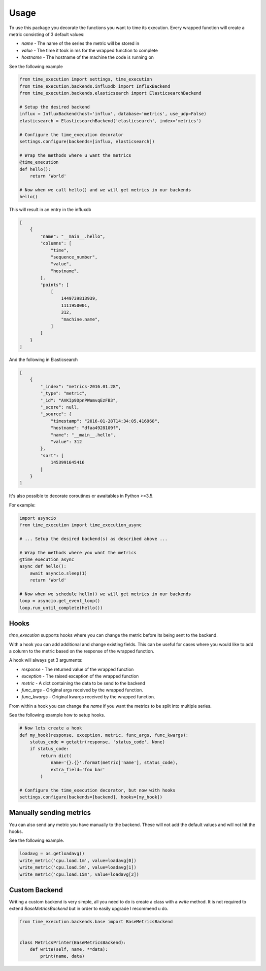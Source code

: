 ========
Usage
========

To use this package you decorate the functions you want to time its execution.
Every wrapped function will create a metric consisting of 3 default values:

- `name` - The name of the series the metric will be stored in
- `value` - The time it took in ms for the wrapped function to complete
- `hostname` - The hostname of the machine the code is running on

See the following example

.. code-block:: python

    from time_execution import settings, time_execution
    from time_execution.backends.influxdb import InfluxBackend
    from time_execution.backends.elasticsearch import ElasticsearchBackend

    # Setup the desired backend
    influx = InfluxBackend(host='influx', database='metrics', use_udp=False)
    elasticsearch = ElasticsearchBackend('elasticsearch', index='metrics')

    # Configure the time_execution decorator
    settings.configure(backends=[influx, elasticsearch])

    # Wrap the methods where u want the metrics
    @time_execution
    def hello():
        return 'World'

    # Now when we call hello() and we will get metrics in our backends
    hello()

This will result in an entry in the influxdb

.. code-block:: json

    [
        {
            "name": "__main__.hello",
            "columns": [
                "time",
                "sequence_number",
                "value",
                "hostname",
            ],
            "points": [
                [
                    1449739813939,
                    1111950001,
                    312,
                    "machine.name",
                ]
            ]
        }
    ]

And the following in Elasticsearch

.. code-block:: json

    [
        {
            "_index": "metrics-2016.01.28",
            "_type": "metric",
            "_id": "AVKIp9DpnPWamvqEzFB3",
            "_score": null,
            "_source": {
                "timestamp": "2016-01-28T14:34:05.416968",
                "hostname": "dfaa4928109f",
                "name": "__main__.hello",
                "value": 312
            },
            "sort": [
                1453991645416
            ]
        }
    ]


It's also possible to decorate coroutines or awaitables in Python >=3.5.

For example:

.. code-block:: python

    import asyncio
    from time_execution import time_execution_async

    # ... Setup the desired backend(s) as described above ...

    # Wrap the methods where you want the metrics
    @time_execution_async
    async def hello():
        await asyncio.sleep(1)
        return 'World'

    # Now when we schedule hello() we will get metrics in our backends
    loop = asyncio.get_event_loop()
    loop.run_until_complete(hello())


.. _usage-hooks:

Hooks
-----

`time_execution` supports hooks where you can change the metric before its
being sent to the backend.

With a hook you can add additional and change existing fields. This can be
useful for cases where you would like to add a column to the metric based on
the response of the wrapped function.

A hook will always get 3 arguments:

- `response` - The returned value of the wrapped function
- `exception` - The raised exception of the wrapped function
- `metric` - A dict containing the data to be send to the backend
- `func_args` - Original args received by the wrapped function.
- `func_kwargs` - Original kwargs received by the wrapped function.

From within a hook you can change the `name` if you want the metrics to be split
into multiple series.

See the following example how to setup hooks.

.. code-block:: python

    # Now lets create a hook
    def my_hook(response, exception, metric, func_args, func_kwargs):
        status_code = getattr(response, 'status_code', None)
        if status_code:
            return dict(
                name='{}.{}'.format(metric['name'], status_code),
                extra_field='foo bar'
            )

    # Configure the time_execution decorator, but now with hooks
    settings.configure(backends=[backend], hooks=[my_hook])

Manually sending metrics
------------------------

You can also send any metric you have manually to the backend. These will not
add the default values and will not hit the hooks.

See the following example.

.. code-block:: python

    loadavg = os.getloadavg()
    write_metric('cpu.load.1m', value=loadavg[0])
    write_metric('cpu.load.5m', value=loadavg[1])
    write_metric('cpu.load.15m', value=loadavg[2])

.. _grafana: http://grafana.org/


Custom Backend
--------------

Writing a custom backend is very simple, all you need to do is create a class
with a `write` method. It is not required to extend `BaseMetricsBackend`
but in order to easily upgrade I recommend u do.

.. code-block:: python

    from time_execution.backends.base import BaseMetricsBackend


    class MetricsPrinter(BaseMetricsBackend):
        def write(self, name, **data):
            print(name, data)
